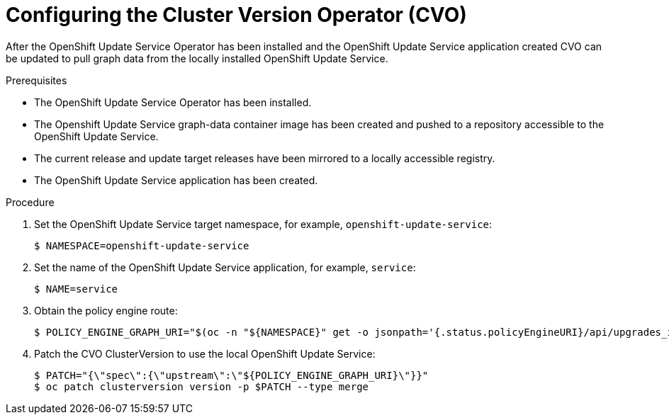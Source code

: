 [id="update-service-configure-cvo"]
= Configuring the Cluster Version Operator (CVO)

After the OpenShift Update Service Operator has been installed and the OpenShift Update Service application created CVO can be updated to pull graph data from the locally installed OpenShift Update Service.

.Prerequisites

* The OpenShift Update Service Operator has been installed.
* The Openshift Update Service graph-data container image has been created and pushed to a repository accessible to the OpenShift Update Service.
* The current release and update target releases have been mirrored to a locally accessible registry.
* The OpenShift Update Service application has been created.

.Procedure

. Set the OpenShift Update Service target namespace, for example, `openshift-update-service`:
+
[source,terminal]
----
$ NAMESPACE=openshift-update-service
----

. Set the name of the OpenShift Update Service application, for example, `service`:
+
[source,terminal]
----
$ NAME=service
----

.  Obtain the policy engine route:
+
[source,terminal]
----
$ POLICY_ENGINE_GRAPH_URI="$(oc -n "${NAMESPACE}" get -o jsonpath='{.status.policyEngineURI}/api/upgrades_info/v1/graph{"\n"}' updateservice "${NAME}")"
----

. Patch the CVO ClusterVersion to use the local OpenShift Update Service:
+
[source,terminal]
----
$ PATCH="{\"spec\":{\"upstream\":\"${POLICY_ENGINE_GRAPH_URI}\"}}"
$ oc patch clusterversion version -p $PATCH --type merge
----
